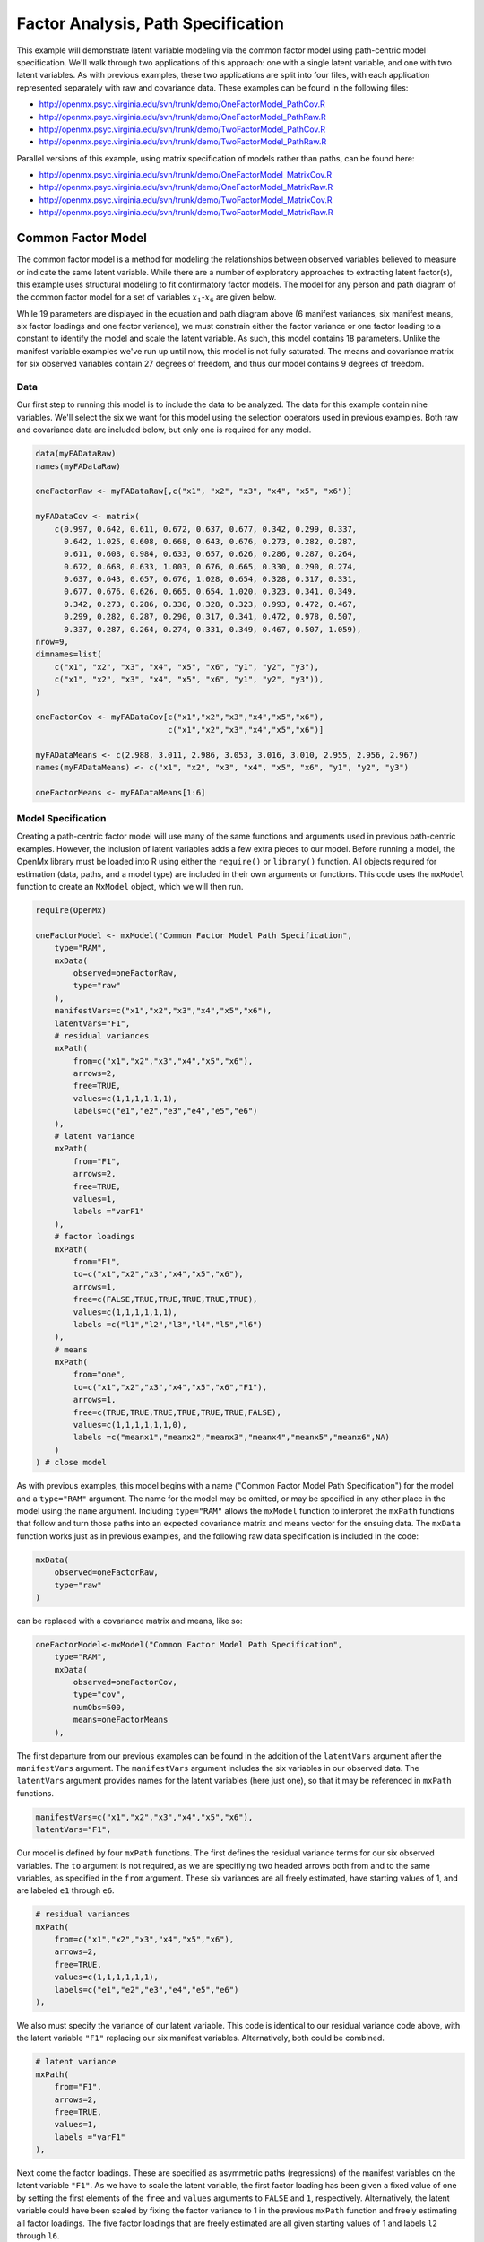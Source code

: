 .. _factoranalysis-path-specification:

Factor Analysis, Path Specification
=====================================

This example will demonstrate latent variable modeling via the common factor model using path-centric model specification. We'll walk through two applications of this approach: one with a single latent variable, and one with two latent variables. As with previous examples, these two applications are split into four files, with each application represented separately with raw and covariance data. These examples can be found in the following files:

* http://openmx.psyc.virginia.edu/svn/trunk/demo/OneFactorModel_PathCov.R
* http://openmx.psyc.virginia.edu/svn/trunk/demo/OneFactorModel_PathRaw.R
* http://openmx.psyc.virginia.edu/svn/trunk/demo/TwoFactorModel_PathCov.R
* http://openmx.psyc.virginia.edu/svn/trunk/demo/TwoFactorModel_PathRaw.R

Parallel versions of this example, using matrix specification of models rather than paths, can be found here:

* http://openmx.psyc.virginia.edu/svn/trunk/demo/OneFactorModel_MatrixCov.R
* http://openmx.psyc.virginia.edu/svn/trunk/demo/OneFactorModel_MatrixRaw.R
* http://openmx.psyc.virginia.edu/svn/trunk/demo/TwoFactorModel_MatrixCov.R
* http://openmx.psyc.virginia.edu/svn/trunk/demo/TwoFactorModel_MatrixRaw.R

Common Factor Model
-------------------

The common factor model is a method for modeling the relationships between observed variables believed to measure or indicate the same latent variable. While there are a number of exploratory approaches to extracting latent factor(s), this example uses structural modeling to fit confirmatory factor models. The model for any person and path diagram of the common factor model for a set of variables :math:`x_{1}`-:math:`x_{6}` are given below.

.. math::
   :nowrap:
   
   \begin{eqnarray*} 
   x_{ij} = \mu_{j} + \lambda_{j} * \eta_{i} + \epsilon_{ij}
   \end{eqnarray*}

.. image:: graph/OneFactorModel.png
    :height: 2in

While 19 parameters are displayed in the equation and path diagram above (6 manifest variances, six manifest means, six factor loadings and one factor variance), we must constrain either the factor variance or one factor loading to a constant to identify the model and scale the latent variable. As such, this model contains 18 parameters. Unlike the manifest variable examples we've run up until now, this model is not fully saturated. The means and covariance matrix for six observed variables contain 27 degrees of freedom, and thus our model contains 9 degrees of freedom. 

Data
^^^^

Our first step to running this model is to include the data to be analyzed. The data for this example contain nine variables. We'll select the six we want for this model using the selection operators used in previous examples. Both raw and covariance data are included below, but only one is required for any model.

.. code-block:: r

    data(myFADataRaw)
    names(myFADataRaw)

    oneFactorRaw <- myFADataRaw[,c("x1", "x2", "x3", "x4", "x5", "x6")]

    myFADataCov <- matrix(
        c(0.997, 0.642, 0.611, 0.672, 0.637, 0.677, 0.342, 0.299, 0.337,
          0.642, 1.025, 0.608, 0.668, 0.643, 0.676, 0.273, 0.282, 0.287,
          0.611, 0.608, 0.984, 0.633, 0.657, 0.626, 0.286, 0.287, 0.264,
          0.672, 0.668, 0.633, 1.003, 0.676, 0.665, 0.330, 0.290, 0.274,
          0.637, 0.643, 0.657, 0.676, 1.028, 0.654, 0.328, 0.317, 0.331,
          0.677, 0.676, 0.626, 0.665, 0.654, 1.020, 0.323, 0.341, 0.349,
          0.342, 0.273, 0.286, 0.330, 0.328, 0.323, 0.993, 0.472, 0.467,
          0.299, 0.282, 0.287, 0.290, 0.317, 0.341, 0.472, 0.978, 0.507,
          0.337, 0.287, 0.264, 0.274, 0.331, 0.349, 0.467, 0.507, 1.059),
    nrow=9,
    dimnames=list(
        c("x1", "x2", "x3", "x4", "x5", "x6", "y1", "y2", "y3"),
        c("x1", "x2", "x3", "x4", "x5", "x6", "y1", "y2", "y3")),
    )

    oneFactorCov <- myFADataCov[c("x1","x2","x3","x4","x5","x6"),
                                c("x1","x2","x3","x4","x5","x6")]

    myFADataMeans <- c(2.988, 3.011, 2.986, 3.053, 3.016, 3.010, 2.955, 2.956, 2.967)
    names(myFADataMeans) <- c("x1", "x2", "x3", "x4", "x5", "x6", "y1", "y2", "y3")

    oneFactorMeans <- myFADataMeans[1:6]

Model Specification
^^^^^^^^^^^^^^^^^^^

Creating a path-centric factor model will use many of the same functions and arguments used in previous path-centric examples. However, the inclusion of latent variables adds a few extra pieces to our model. Before running a model, the OpenMx library must be loaded into R using either the ``require()`` or ``library()`` function. All objects required for estimation (data, paths, and a model type) are included in their own arguments or functions. This code uses the ``mxModel`` function to create an ``MxModel`` object, which we will then run.

.. code-block:: r

    require(OpenMx)

    oneFactorModel <- mxModel("Common Factor Model Path Specification", 
        type="RAM",
        mxData(
            observed=oneFactorRaw,
            type="raw"
        ),
        manifestVars=c("x1","x2","x3","x4","x5","x6"),
        latentVars="F1",
        # residual variances
        mxPath(
            from=c("x1","x2","x3","x4","x5","x6"),
            arrows=2,
            free=TRUE,
            values=c(1,1,1,1,1,1),
            labels=c("e1","e2","e3","e4","e5","e6")
        ),
        # latent variance
        mxPath(
            from="F1",
            arrows=2,
            free=TRUE,
            values=1,
            labels ="varF1"
        ),
        # factor loadings
        mxPath(
            from="F1",
            to=c("x1","x2","x3","x4","x5","x6"),
            arrows=1,
            free=c(FALSE,TRUE,TRUE,TRUE,TRUE,TRUE),
            values=c(1,1,1,1,1,1),
            labels =c("l1","l2","l3","l4","l5","l6")
        ),
        # means
        mxPath(
            from="one",
            to=c("x1","x2","x3","x4","x5","x6","F1"),
            arrows=1,
            free=c(TRUE,TRUE,TRUE,TRUE,TRUE,TRUE,FALSE),
            values=c(1,1,1,1,1,1,0),
            labels =c("meanx1","meanx2","meanx3","meanx4","meanx5","meanx6",NA)
        )
    ) # close model

As with previous examples, this model begins with a name ("Common Factor Model Path Specification") for the model and a ``type="RAM"`` argument. The name for the model may be omitted, or may be specified in any other place in the model using the ``name`` argument. Including ``type="RAM"`` allows the ``mxModel`` function to interpret the ``mxPath`` functions that follow and turn those paths into an expected covariance matrix and means vector for the ensuing data. The ``mxData`` function works just as in previous examples, and the following raw data specification is included in the code: 

.. code-block:: r

        mxData(
            observed=oneFactorRaw,
            type="raw"
        )
          
can be replaced with a covariance matrix and means, like so:

.. code-block:: r

    oneFactorModel<-mxModel("Common Factor Model Path Specification", 
        type="RAM",
        mxData(
            observed=oneFactorCov,
            type="cov",
            numObs=500,
            means=oneFactorMeans
        ),
          
The first departure from our previous examples can be found in the addition of the ``latentVars`` argument after the ``manifestVars`` argument. The ``manifestVars`` argument includes the six variables in our observed data. The ``latentVars`` argument provides names for the latent variables (here just one), so that it may be referenced in ``mxPath`` functions.

.. code-block:: r

    manifestVars=c("x1","x2","x3","x4","x5","x6"),
    latentVars="F1",

Our model is defined by four ``mxPath`` functions. The first defines the residual variance terms for our six observed variables. The ``to`` argument is not required, as we are specifiying two headed arrows both from and to the same variables, as specified in the ``from`` argument. These six variances are all freely estimated, have starting values of 1, and are labeled ``e1`` through ``e6``.

.. code-block:: r

    # residual variances
    mxPath(
        from=c("x1","x2","x3","x4","x5","x6"),
        arrows=2,
        free=TRUE,
        values=c(1,1,1,1,1,1),
        labels=c("e1","e2","e3","e4","e5","e6")
    ),
      
We also must specify the variance of our latent variable. This code is identical to our residual variance code above, with the latent variable ``"F1"`` replacing our six manifest variables.   Alternatively, both could be combined.
      
.. code-block:: r

    # latent variance
    mxPath(
        from="F1",
        arrows=2,
        free=TRUE,
        values=1,
        labels ="varF1"
    ),
          
Next come the factor loadings. These are specified as asymmetric paths (regressions) of the manifest variables on the latent variable ``"F1"``. As we have to scale the latent variable, the first factor loading has been given a fixed value of one by setting the first elements of the ``free`` and ``values`` arguments to ``FALSE`` and ``1``, respectively. Alternatively, the latent variable could have been scaled by fixing the factor variance to 1 in the previous ``mxPath`` function and freely estimating all factor loadings. The five factor loadings that are freely estimated are all given starting values of 1 and labels ``l2`` through ``l6``.   
          
.. code-block:: r

    # factor loadings
    mxPath(
        from="F1",
        to=c("x1","x2","x3","x4","x5","x6"),
        arrows=1,
        free=c(FALSE,TRUE,TRUE,TRUE,TRUE,TRUE),
        values=c(1,1,1,1,1,1),
        labels =c("l1","l2","l3","l4","l5","l6")
    ),

Lastly, we must specify the mean structure for this model. As there are a total of seven variables in this model (six manifest and one latent), we have the potential for seven means. However, we must constrain at least one mean to a constant value, as there is not sufficient information to yield seven mean and intercept estimates from the six observed means. The six observed variables receive freely estimated intercepts, while the factor mean is fixed to a value of zero in the code below.
     
.. code-block:: r

    # means
    mxPath(
        from="one",
        to=c("x1","x2","x3","x4","x5","x6","F1"),
        arrows=1,
        free=c(TRUE,TRUE,TRUE,TRUE,TRUE,TRUE,FALSE),
        values=c(1,1,1,1,1,1,0),
        labels =c("meanx1","meanx2","meanx3","meanx4","meanx5","meanx6",NA)
    ))

The model can now be run using the ``mxRun`` function, and the output of the model can be accessed from the ``output`` slot of the resulting model.
A summary of the output can be reached using ``summary()``.

.. code-block:: r

    oneFactorFit <- mxRun(oneFactorModel)

    oneFactorFit@output
    summary(oneFactorFit)

Two Factor Model
-------------------

The common factor model can be extended to include multiple latent variables. The model for any person and path diagram of the common factor model for a set of variables :math:`x_{1}`-:math:`x_{3}` and :math:`y_{1}`-:math:`y_{3}` are given below.

.. math::
   :nowrap:
   
   \begin{eqnarray*} 
   x_{ij} = \mu_{j} + \lambda_{j} * \eta_{1i} + \epsilon_{ij}\\
   y_{ij} = \mu_{j} + \lambda_{j} * \eta_{2i} + \epsilon_{ij}
   \end{eqnarray*}

.. image:: graph/TwoFactorModel.png
    :height: 2in

Our model contains 21 parameters (6 manifest variances, six manifest means, six factor loadings, two factor variances and one factor covariance), but each factor requires one identification constraint. Like in the common factor model above, we will constrain one factor loading for each factor to a value of one. As such, this model contains 19 parameters. The means and covariance matrix for six observed variables contain 27 degrees of freedom, and thus our model contains 8 degrees of freedom. 

The data for the two factor model can be found in the ``myFAData`` files introduced in the common factor model. For this model, we will select three *x* variables (``x1-x3``) and three *y* variables (``y1-y3``).

.. code-block:: r

    twoFactorRaw <- myFADataRaw[,c("x1","x2","x3","y1","y2","y3")]

    twoFactorCov <- myFADataCov[c("x1","x2","x3","y1","y2","y3"),
                                c("x1","x2","x3","y1","y2","y3")]

    twoFactorMeans <- myFADataMeans[c(1:3,7:9)]

Specifying the two factor model is virtually identical to the single factor case. The last three variables of our ``manifestVars`` argument have changed from ``"x4","x5","x6"`` to ``"y1","y2","y3"``, which is carried through references to the variables in later ``mxPath`` functions.
 
.. code-block:: r

    twofactorModel<-mxModel("Two Factor Model Path Specification", 
        type="RAM",
        mxData(
            observed=twoFactorRaw, 
            type="raw"
        ),
        manifestVars=c("x1","x2","x3","y1","y2","y3"),
        latentVars=c("F1","F2"),
        # residual variances
        mxPath(
            from=c("x1","x2","x3","y1","y2","y3"),
            arrows=2,
            free=TRUE,
            values=c(1,1,1,1,1,1),
            labels=c("e1","e2","e3","e4","e5","e6")
        ),
        # latent variances and covariance
        mxPath(
            from=c("F1","F2"),
            arrows=2,
            connect="unique.pairs",
            free=TRUE,
            values=c(1, .5,1),
            labels=c("varF1","cov","varF2")
        ),
        # factor loadings for x variables
        mxPath(
            from="F1",
            to=c("x1","x2","x3"),
            arrows=1,
            free=c(FALSE,TRUE,TRUE),
            values=c(1,1,1),
            labels=c("l1","l2","l3")
        ),
        #factor loadings for y variables
        mxPath(
            from="F2",
            to=c("y1","y2","y3"),
            arrows=1,
            free=c(FALSE,TRUE,TRUE),
            values=c(1,1,1),
            labels=c("l4","l5","l6")
        ),
        #means
        mxPath(
            from="one",
            to=c("x1","x2","x3","y1","y2","y3","F1","F2"),
            arrows=1,
            free=c(TRUE,TRUE,TRUE,TRUE,TRUE,TRUE,FALSE,FALSE),
            values=c(1,1,1,1,1,1,0,0),
            labels=c("meanx1","meanx2","meanx3","meany1","meany2","meany3",NA,NA)
        )
    )
  
We've covered the ``type`` argument, ``mxData`` function and ``manifestVars`` and ``latentVars`` arguments previously, so now we will focus on the changes this model makes to the ``mxPath`` functions. The first and last ``mxPath`` functions, which detail residual variances and intercepts, accomodate the changes in manifest and latent variables but carry out identical functions to the common factor model.

.. code-block:: r 

    # residual variances
    mxPath(
        from=c("x1","x2","x3","y1","y2","y3"),
        arrows=2,
        free=TRUE,
        values=c(1,1,1,1,1,1),
        labels=c("e1","e2","e3","e4","e5","e6")
    )
    #means
    mxPath(
        from="one",
        to=c("x1","x2","x3","y1","y2","y3","F1","F2"),
        arrows=1,
        free=c(TRUE,TRUE,TRUE,TRUE,TRUE,TRUE,FALSE,FALSE),
        values=c(1,1,1,1,1,1,0,0),
        labels=c("meanx1", "meanx2", "meanx3", "meany1","meany2","meany3",NA,NA)
    )
  
The second, third and fourth ``mxPath`` functions provide some changes to the model. The second ``mxPath`` function specifies the variances and covariance of the two latent variables. Like previous examples, we've omitted the ``to`` argument for this set of two-headed paths. Unlike previous examples, we've set the ``connect`` argument to ``unique.pairs``, which creates all unique paths between the variables. As omitting the ``to`` argument is identical to putting identical variables in the ``from`` and ``to`` arguments, we are creating all unique paths from and to our two latent variables. This results in three paths: from F1 to F1 (the variance of F1), from F1 to F2 (the covariance of the latent variables), and from F2 to F2 (the variance of F2). 

.. code-block:: r 

    # latent variances and covariance
    mxPath(
         from=c("F1","F2"),
        arrows=2,
        connect="unique.pairs",
        free=TRUE,
        values=c(1, .5, 1),
        labels=c("varF1","cov","varF2")
    )
  
The third and fourth ``mxPath`` functions define the factor loadings for each of the latent variables. We've split these loadings into two functions, one for each latent variable. The first loading for each latent variable is fixed to a value of one, just as in the previous example.

.. code-block:: r 

    # factor loadings for x variables
    mxPath(
        from="F1",
        to=c("x1","x2","x3"),
        arrows=1,
        free=c(FALSE,TRUE,TRUE),
        values=c(1,1,1),
        labels=c("l1","l2","l3")
    )
    #factor loadings for y variables
    mxPath(
        from="F2",
        to=c("y1","y2","y3"),
        arrows=1,
        free=c(FALSE,TRUE,TRUE),
        values=c(1,1,1),
        labels=c("l4","l5","l6")
    )
  
The model can now be run using the ``mxRun`` function, and the output of the model can be accessed from the ``@output`` slot of the resulting model. A summary of the output can be reached using ``summary()``.

.. code-block:: r

    oneFactorFit <- mxRun(oneFactorModel)

    oneFactorFit@output
    summary(oneFactorFit)

These models may also be specified using matrices instead of paths. See :ref:`factoranalysis-matrix-specification` for matrix specification of these models.
